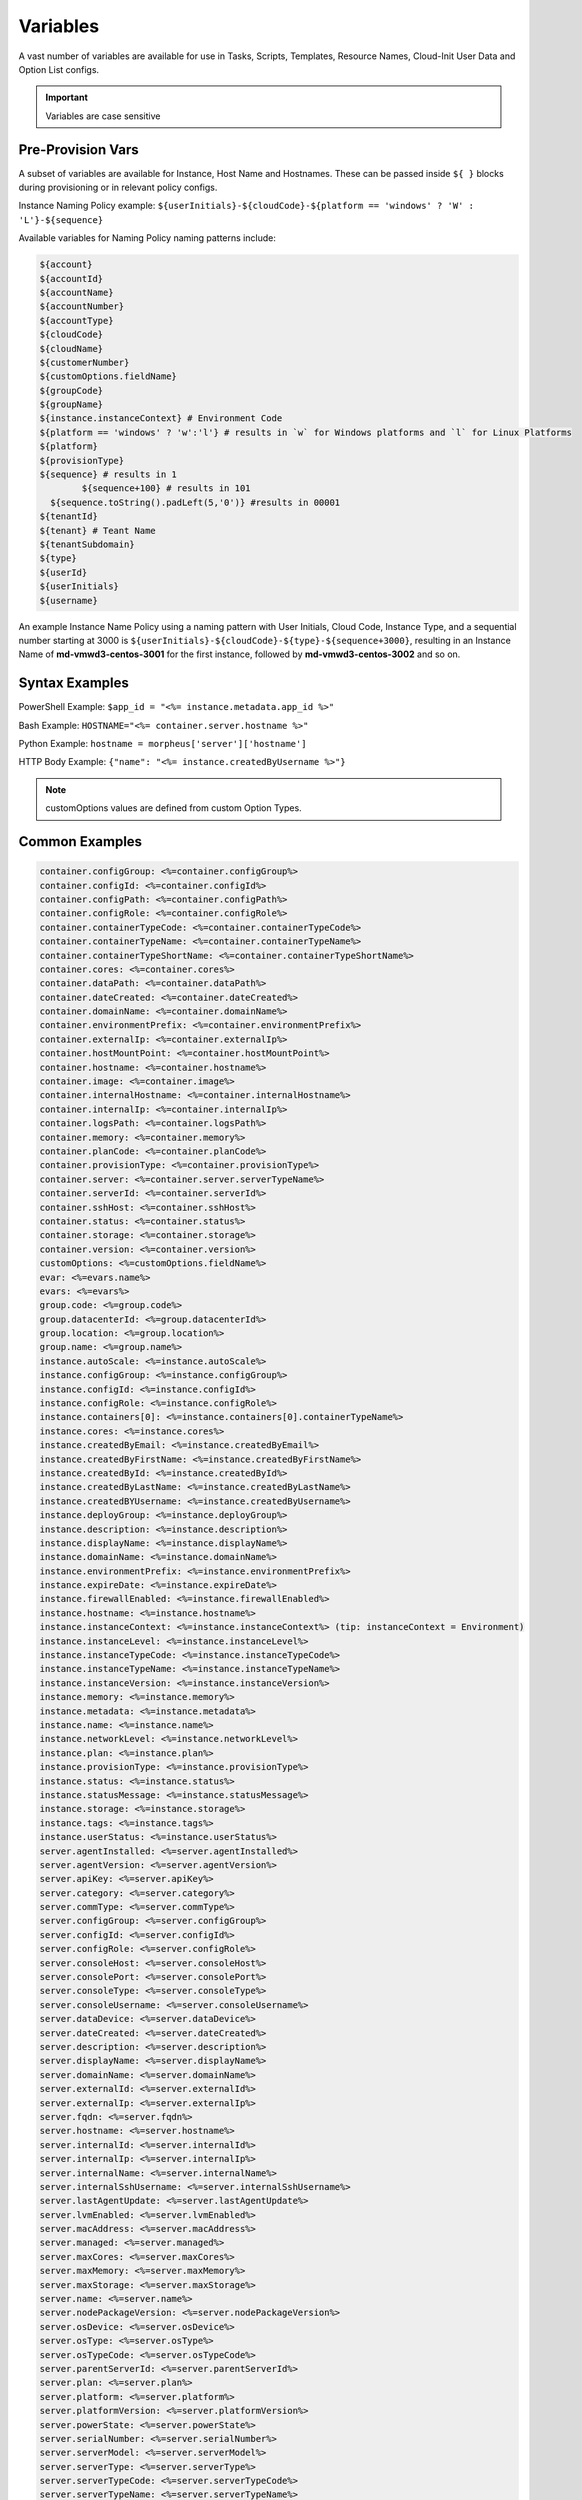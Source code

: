 Variables
=========

A vast number of variables are available for use in Tasks, Scripts, Templates, Resource Names, Cloud-Init User Data and Option List configs.

.. IMPORTANT:: Variables are case sensitive

Pre-Provision Vars
------------------

A subset of variables are available for Instance, Host Name and Hostnames. These can be passed inside ``${ }`` blocks during provisioning or in relevant policy configs.

Instance Naming Policy example: ``${userInitials}-${cloudCode}-${platform == 'windows' ? 'W' : 'L'}-${sequence}``

Available variables for Naming Policy naming patterns include:

.. code-block:: bash

		${account}
		${accountId}
		${accountName}
		${accountNumber}
		${accountType}
		${cloudCode}
		${cloudName}
		${customerNumber}
		${customOptions.fieldName}
		${groupCode}
		${groupName}
		${instance.instanceContext} # Environment Code
		${platform == 'windows' ? 'w':'l'} # results in `w` for Windows platforms and `l` for Linux Platforms
		${platform}
		${provisionType}
		${sequence} # results in 1
			${sequence+100} # results in 101
		  ${sequence.toString().padLeft(5,'0')} #results in 00001
		${tenantId}
		${tenant} # Teant Name
		${tenantSubdomain}
		${type}
		${userId}
		${userInitials}
		${username}

An example Instance Name Policy using a naming pattern with User Initials, Cloud Code, Instance Type, and a sequential number starting at 3000 is ``${userInitials}-${cloudCode}-${type}-${sequence+3000}``, resulting in an Instance Name of **md-vmwd3-centos-3001** for the first instance, followed by **md-vmwd3-centos-3002** and so on.

Syntax Examples
---------------

PowerShell Example: ``$app_id = "<%= instance.metadata.app_id %>"``

Bash Example:	``HOSTNAME="<%= container.server.hostname %>"``

Python Example: ``hostname = morpheus['server']['hostname']``

HTTP Body Example: ``{"name": "<%= instance.createdByUsername %>"}``

.. image:: /images/troubleshooting/Metadata-Enviornment-Variable-Spot

.. image:: /images/troubleshooting/Tags-Variable-Spot

.. NOTE:: customOptions values are defined from custom Option Types.

Common Examples
---------------

.. code-block:: bash

			container.configGroup: <%=container.configGroup%>
			container.configId: <%=container.configId%>
			container.configPath: <%=container.configPath%>
			container.configRole: <%=container.configRole%>
			container.containerTypeCode: <%=container.containerTypeCode%>
			container.containerTypeName: <%=container.containerTypeName%>
			container.containerTypeShortName: <%=container.containerTypeShortName%>
			container.cores: <%=container.cores%>
			container.dataPath: <%=container.dataPath%>
			container.dateCreated: <%=container.dateCreated%>
			container.domainName: <%=container.domainName%>
			container.environmentPrefix: <%=container.environmentPrefix%>
			container.externalIp: <%=container.externalIp%>
			container.hostMountPoint: <%=container.hostMountPoint%>
			container.hostname: <%=container.hostname%>
			container.image: <%=container.image%>
			container.internalHostname: <%=container.internalHostname%>
			container.internalIp: <%=container.internalIp%>
			container.logsPath: <%=container.logsPath%>
			container.memory: <%=container.memory%>
			container.planCode: <%=container.planCode%>
			container.provisionType: <%=container.provisionType%>
			container.server: <%=container.server.serverTypeName%>
			container.serverId: <%=container.serverId%>
			container.sshHost: <%=container.sshHost%>
			container.status: <%=container.status%>
			container.storage: <%=container.storage%>
			container.version: <%=container.version%>
			customOptions: <%=customOptions.fieldName%>
			evar: <%=evars.name%>
			evars: <%=evars%>
			group.code: <%=group.code%>
			group.datacenterId: <%=group.datacenterId%>
			group.location: <%=group.location%>
			group.name: <%=group.name%>
			instance.autoScale: <%=instance.autoScale%>
			instance.configGroup: <%=instance.configGroup%>
			instance.configId: <%=instance.configId%>
			instance.configRole: <%=instance.configRole%>
			instance.containers[0]: <%=instance.containers[0].containerTypeName%>
			instance.cores: <%=instance.cores%>
			instance.createdByEmail: <%=instance.createdByEmail%>
			instance.createdByFirstName: <%=instance.createdByFirstName%>
			instance.createdById: <%=instance.createdById%>
			instance.createdByLastName: <%=instance.createdByLastName%>
			instance.createdBYUsername: <%=instance.createdByUsername%>
			instance.deployGroup: <%=instance.deployGroup%>
			instance.description: <%=instance.description%>
			instance.displayName: <%=instance.displayName%>
			instance.domainName: <%=instance.domainName%>
			instance.environmentPrefix: <%=instance.environmentPrefix%>
			instance.expireDate: <%=instance.expireDate%>
			instance.firewallEnabled: <%=instance.firewallEnabled%>
			instance.hostname: <%=instance.hostname%>
			instance.instanceContext: <%=instance.instanceContext%> (tip: instanceContext = Environment)
			instance.instanceLevel: <%=instance.instanceLevel%>
			instance.instanceTypeCode: <%=instance.instanceTypeCode%>
			instance.instanceTypeName: <%=instance.instanceTypeName%>
			instance.instanceVersion: <%=instance.instanceVersion%>
			instance.memory: <%=instance.memory%>
			instance.metadata: <%=instance.metadata%>
			instance.name: <%=instance.name%>
			instance.networkLevel: <%=instance.networkLevel%>
			instance.plan: <%=instance.plan%>
			instance.provisionType: <%=instance.provisionType%>
			instance.status: <%=instance.status%>
			instance.statusMessage: <%=instance.statusMessage%>
			instance.storage: <%=instance.storage%>
			instance.tags: <%=instance.tags%>
			instance.userStatus: <%=instance.userStatus%>
			server.agentInstalled: <%=server.agentInstalled%>
			server.agentVersion: <%=server.agentVersion%>
			server.apiKey: <%=server.apiKey%>
			server.category: <%=server.category%>
			server.commType: <%=server.commType%>
			server.configGroup: <%=server.configGroup%>
			server.configId: <%=server.configId%>
			server.configRole: <%=server.configRole%>
			server.consoleHost: <%=server.consoleHost%>
			server.consolePort: <%=server.consolePort%>
			server.consoleType: <%=server.consoleType%>
			server.consoleUsername: <%=server.consoleUsername%>
			server.dataDevice: <%=server.dataDevice%>
			server.dateCreated: <%=server.dateCreated%>
			server.description: <%=server.description%>
			server.displayName: <%=server.displayName%>
			server.domainName: <%=server.domainName%>
			server.externalId: <%=server.externalId%>
			server.externalIp: <%=server.externalIp%>
			server.fqdn: <%=server.fqdn%>
			server.hostname: <%=server.hostname%>
			server.internalId: <%=server.internalId%>
			server.internalIp: <%=server.internalIp%>
			server.internalName: <%=server.internalName%>
			server.internalSshUsername: <%=server.internalSshUsername%>
			server.lastAgentUpdate: <%=server.lastAgentUpdate%>
			server.lvmEnabled: <%=server.lvmEnabled%>
			server.macAddress: <%=server.macAddress%>
			server.managed: <%=server.managed%>
			server.maxCores: <%=server.maxCores%>
			server.maxMemory: <%=server.maxMemory%>
			server.maxStorage: <%=server.maxStorage%>
			server.name: <%=server.name%>
			server.nodePackageVersion: <%=server.nodePackageVersion%>
			server.osDevice: <%=server.osDevice%>
			server.osType: <%=server.osType%>
			server.osTypeCode: <%=server.osTypeCode%>
			server.parentServerId: <%=server.parentServerId%>
			server.plan: <%=server.plan%>
			server.platform: <%=server.platform%>
			server.platformVersion: <%=server.platformVersion%>
			server.powerState: <%=server.powerState%>
			server.serialNumber: <%=server.serialNumber%>
			server.serverModel: <%=server.serverModel%>
			server.serverType: <%=server.serverType%>
			server.serverTypeCode: <%=server.serverTypeCode%>
			server.serverTypeName: <%=server.serverTypeName%>
			server.serverVendor: <%=server.serverVendor%>
			server.softwareRaid: <%=server.softwareRaid%>
			server.sourceImageId: <%=server.sourceImageId%>
			server.sshHost: <%=server.sshHost%>
			server.sshPort: <%=server.sshPort%>
			server.sshUsername: <%=server.sshUsername%>
			server.status: <%=server.status%>
			server.statusMessage: <%=server.statusMessage%>
			server.tags: <%=server.tags%>
			server.toolsInstalled: <%=server.toolsInstalled%>
			server.visibility: <%=server.visibility%>
			task.results (using task code): <%=results.taskCode%>
			task.results (using task name): <%=results["Task Name"]%>
			task.results.value: <%=results.taskCode.key%>
			zone.agentMode: <%=zone.agentMode%>
			zone.cloudTypeCode: <%=zone.cloudTypeCode%>
			zone.cloudTypeName: <%=zone.cloudTypeName%>
			zone.code: <%=zone.code%>
			zone.domainName: <%=zone.domainName%>
			zone.firewallEnabled: <%=zone.firewallEnabled%>
			zone.location: <%=zone.location%>
			zone.name: <%=zone.name%>
			zone.regionCode: <%=zone.regionCode%>
			zone.scalePriority: <%=zone.scalePriority%>
			cypher: <%=cypher.read('secret/hello')%>

Instance
--------

.. code-block:: bash

	instance {
		adminPassword,
		adminUsername,
		apps.[],
		assignedDomainName,
		autoScale,
		backup.{},
		configGroup,
		configId,
		configRole,
		container.{},
		containers.[],
		cores,
		createBackup,  true/false
		createdByEmail,
		createdByFirstName,
		createdById,
		createdByLastName,
		createdByUser.{
			 username,
			 displayName,
			 firstName,
			 lastName,
			 email,
			 linuxUsername,
			 windowsUsername
		},
		createdByUsername,
		createUser, # true/false
		customOptions,
		deployGroup,
		description,
		displayName,
		domainName,
		environmentPrefix,
		evars:{},
		expireDate, # YYYY-MM-DD-T00:00:00Z
		expireDays,
		expose.[],
		firewallEnabled:true/false,
		hostId,
		hostname,
		id,
		instanceContext,
		instanceLevel,
		instanceTypeCode,
		instanceTypeName,
		instanceVersion,
		isEC2:true/false,
		isVpcSelectable, # true/false
		layoutCode,
		layoutId,
		layoutName,
		layoutSize,
		lbInstances.[],
		memory(bytes),
		memoryDisplay, #MB/GB
		metadata.{},
		name,
		nestedVirtualization,
		networkLevel,
		noAgent,
		plan,
		poolProviderType,
		ports,
		provisionType,
		resourcePoolId,
		scheduleStatus,
		servicePassword,
		serviceUsername,
		smbiosAssetTag,
		sslCertId,
		sslEnabled, # true/false
		status,
		statusMessage,
		storage, # bytes
		tags,
		userStatus,
		vmwareFolderId,
	}
	
Container
---------

.. code-block:: bash

	container {
		configGroup,
		configId,
		configPath,
		configRole,
		containerTypeCode,
		containerTypeShortName,
		cores,
		dataPath,
		dateCreated,
		domainName,
		environmentPrefix,
		externalIp,
		hostMountPoint,
		hostname,
		image,
		internalHostname,
		internalIp,
		logsPath,
		memory,
		planCode,
		provisionType,
		server:{},
		serverId,
		sshHost,
		status,
		storage,
		version,
		containerTypeName
	}

Server
------

.. code-block:: bash

	server {
		agentInstalled,
		agentVersion,
		apiKey,
		category,
		commType,
		configGroup,
		configId,
		configRole
		consoleHost,
		consolePort,
		consoleType,
		consoleUsername,
		dataDevice,
		dateCreated,
		description,
		displayName,
		domainName,
		externalId,
		externalIp,
		fqdn,
		hostname,
		internalId,
		internalIp,
		internalName,
		internalSshUsername,
		lastAgentUpdate,
		lvmEnabled,
		macAddress,
		managed,
		maxCores,
		maxMemory,
		maxStorage,
		name,
		nodePackageVersion,
		osDevice,
		osType,
		osTypeCode,
		parentServerId,
		plan,
		platform,
		platformVersion,
		powerState,
		serialNumber,
		serverModel,
		serverType,
		serverTypeCode,
		serverTypeName,
		serverVendor,
		softwareRaid,
		sourceImageId,
		sshHost,
		sshPort,
		sshUsername,
		status,
		statusMessage,
		tags,
		toolsInstalled,
		visibility,
		volumes {
			name
			id
			deviceName
			maxStorage
			unitNumber
			displayOrder
			rootVolume
		}
	}

Zone (Cloud)
------------

.. code-block:: bash

			zone {
				agentMode,
				cloudTypeCode,
				cloudTypeName,
				code,
				datacenterId,
				domainName,
				firewallEnabled,
				location,
				name,
				regionCode,
				scalePriority
			}

Group (Site)
------------

.. code-block:: bash

	group {
		code,
		location,
		datacenterId,
		name
	}

Custom Options (Option Types)
-----------------------------

.. code-block:: bash

			customOptions {
				customOptions.fieldName
			}

Global
------

ex: ``<%= morpheus.user.id %>``

.. code-block:: bash

			"morpheus":{
			   "user":{
			      "id":value,
			      "account":{
			         "id":value
			      },
			      "username":"value",
			      "displayName":"value",
			      "email":"value",
			      "firstName":"value",
			      "lastName":"value",
			      "dateCreated":0000-00-00T00:00:00Z,
			      "lastUpdated":0000-00-00T00:00:00Z,
			      "enabled":true/fase,
			      "accountExpired":true/false,
			      "accountLocked":false,
			      "passwordExpired":false,
			      "defaultGroupId":value,
			      "defaultZoneId":value,
			      "hasLinuxUser":true/false,
			      "hasWindowsUser":true/false,
			      "role":{
			         "id":value
			      },
			      "instanceLimits":value
			   },
			}

Instance Map Example
--------------------

.. code-block:: bash

		"instance":{
		   "poolProviderType":value,
		   "isVpcSelectable":true/false,
		   "smbiosAssetTag":value,
		   "isEC2":true/false,
		   "resourcePoolId":value,
		   "hostId":value,
		   "createUser":true/false,
		   "nestedVirtualization":value,
		   "vmwareFolderId":value,
		   "expose":[

		   ],
		   "noAgent":value,
		   "customOptions":value,
		   "createBackup":true/false,
		   "memoryDisplay":"MB/GB",
		   "backup":{
		      "veeamManagedServer":,
		      "createBackup":true/false,
		      "jobAction":"value",
		      "jobRetentionCount":value
		   },
		   "expireDays":value,
		   "layoutSize":value,
		   "lbInstances":[

		   ],
		   "evars":{
		      "evar1":{
		         "value":value,
		         "export":true/false,
		         "masked":true/false,
		         "name":"value"
		      },
		      "evar2":{
		         "value":value,
		         "export":true/false,
		         "masked":true/false,
		         "name":"value"
		      }
		   },
		   "id":value,
		   "instanceTypeName":"value",
		   "instanceTypeCode":"value",
		   "provisionType":"value",
		   "layoutId":value,
		   "layoutCode":value,
		   "layoutName":"value",
		   "instanceVersion":"value",
		   "plan":value,
		   "name":value,
		   "displayName":value,
		   "description":value,
		   "environmentPrefix":value,
		   "hostname":value,
		   "domainName":"value",
		   "assignedDomainName":,
		   "firewallEnabled":true/false,
		   "status":"value",
		   "userStatus":"value",
		   "scheduleStatus":"value",
		   "networkLevel":"value",
		   "instanceLevel":"value",
		   "deployGroup":value,
		   "instanceContext":value,
		   "autoScale":true/false,
		   "statusMessage":value,
		   "expireDate":0000-00-00T00:00:00Z,
		   "tags":"value",
		   "storage":value(bytes),
		   "memory":value(bytes),
		   "cores":1,
		   "configId":value,
		   "configGroup":value,
		   "configRole":value,
		   "ports":value,
		   "sslEnabled":true/false,
		   "sslCertId":value,
		   "serviceUsername":value,
		   "servicePassword":value,
		   "adminUsername":value,
		   "adminPassword":value,
		   "createdByUsername":"value",
		   "createdByEmail":"value",
		   "createdByFirstName":"value",
		   "createdByLastName":"value",
		   "createdById":value,
		   "metadata":{

		   },
		   "createdByUser":{
		      "username":"value",
		      "displayName":"value",
		      "firstName":"value",
		      "lastName":"value",
		      "email":"value",
		      "linuxUsername":"value",
		      "windowsUsername":"value"
		   },
		   "containers":[
		      {
		         "maxMemory":value(bytes),
		         "maxStorage":value(bytes),
		         "maxCpu":value,
		         "maxCores":value,
		         "coresPerSocket":value,
		         "poolProviderType":value,
		         "isVpcSelectable":true/false,
		         "smbiosAssetTag":value,
		         isEC2:true/false,
		         "resourcePoolId":value,
		         "hostId":value,
		         "createUser":true/false,
		         "nestedVirtualization":value,
		         "vmwareFolderId":value,
		         "expose":[

		         ],
		         "noAgent":true/false,
		         "vm":true/false,
		         "networkInterfaces":[
		            {
		               "id":value,
		               "network":{
		                  "id":value,
		                  "group":value,
		                  "subnet":value,
		                  "dhcpServer":true/false,
		                  "name":value,
		                  "pool":{
		                     "id":value,
		                     "name":value
		                  }
		               },
		               "ipAddress":value,
		               "networkInterfaceTypeId":value,
		               "ipMode":
		            }
		         ],
		         "volumes":[
		            {
		               "volumeCustomizable":true/false,
		               "readonlyName":true/false,
		               "controllerId":value,
		               "maxIOPS":value,
		               "displayOrder":value,
		               "unitNumber":value,
		               "minStorage":value(bytes),
		               "configurableIOPS":true/false,
		               "controllerMountPoint":0000:0:00:0,
		               "vId":value,
		               "size":value,
		               "name":"root",
		               "rootVolume":true/false,
		               "storageType":value,
		               "typeId":value,
		               "id":value,
		               "resizeable":true/false,
		               "datastoreId":"value",
		               "maxStorage":value(bytes)
		            }
		         ],
		         "storageController":value,
		         "datastoreId":value,
		         "networkId":value,
		         "cpuCount":value,
		         "memorySize":value,
		         "osDiskSize":value,
		         "publicKeyId":value,
		         "storagePodId":value,
		         "vmwareUsr":value,
		         "vmwarePwd":value,
		         "domainName":"value",
		         "hostname":value,
		         "networkType":value,
		         "ipAddress":value,
		         "netmask":value,
		         "gateway":value,
		         "dnsServers":value,
		         "resourcePool":value,
		         "folder":value,
		         "vmwareCustomSpec":value,
		         "hosts":{
		            value
		         },
		         "evars":{

		         },
		         "id":value,
		         "name":value,
		         "containerTypeName":value,
		         "containerTypeCode":value,
		         "containerTypeShortName":"value",
		         "containerTypeCategory":"value",
		         "provisionType":"value",
		         "dataPath":"value",
		         "logsPath":"value",
		         "configPath":"value",
		         "planCode":value,
		         "dateCreated":0000-00-00T00:00:00Z,
		         "status":"running",
		         "environmentPrefix":"value",
		         "version":"value",
		         "image":"value",
		         "internalHostname":value,
		         "storage":value(bytes),
		         "memory":value(bytes),
		         "cores":value,
		         "internalIp":value,
		         "externalIp":value,
		         "sshHost":value,
		         "hostMountPoint":value,
		         "configId":value,
		         "configGroup":value,
		         "configRole":value,
		         "certificatePath":value,
		         "certificateStyle":value,
		         "changeManagementExtId":value,
		         "changeManagementServiceId":value,
		         "serverId":value,
		         "server":{
		            "poolProviderType":value,
		            "isVpcSelectable":true/false,
		            "smbiosAssetTag":value,
		            isEC2:true/false,
		            "resourcePoolId":value,
		            "hostId":value,
		            "createUser":true/false,
		            "nestedVirtualization":value,
		            "vmwareFolderId":value,
		            "noAgent":value,
		            "id":value,
		            "uuid":value,
		            "serverTypeName":"value",
		            "serverTypeCode":"value",
		            "computeTypeName":"value",
		            "computeTypeCode":"value",
		            "parentServerId":value,
		            "plan":value,
		            "visibility":"value",
		            "osTypeCode":value,
		            "sourceImageId":value,
		            "name":value,
		            "displayName":value,
		            "internalName":value,
		            "category":value,
		            "description":value,
		            "internalId":value,
		            "externalId":value,
		            "platform":"value",
		            "platformVersion":value,
		            "agentVersion":value,
		            "nodePackageVersion":value,
		            "sshHost":value,
		            "sshPort":value,
		            "sshUsername":"value",
		            "consoleType":value,
		            "consoleHost":value,
		            "consolePort":value,
		            "consoleUsername":value,
		            "internalSshUsername":"value",
		            "internalIp":value,
		            "externalIp":value,
		            "osDevice":"value",
		            "dataDevice":"value",
		            "lvmEnabled":true/false,
		            "apiKey":value,
		            "softwareRaid":true/false,
		            "status":"value",
		            "powerState":"value",
		            "dateCreated":0000-00-00T00:00:00Z,
		            "lastAgentUpdate":0000-00-00T00:00:00Z,
		            "serverType":"value",
		            "osType":"value",
		            "commType":"value",
		            "managed":true/false,
		            "agentInstalled":true/false,
		            "toolsInstalled":true/false,
		            "hostname":value,
		            "domainName":value,
		            "fqdn":value,
		            "statusMessage":value,
		            "maxStorage":value(bytes),
		            "maxMemory":value(bytes),
		            "maxCores":value,
		            "macAddress":value,
		            "serverVendor":value,
		            "serverModel":value,
		            "serialNumber":value,
		            "tags":value,
		            "configId":value,
		            "configGroup":value,
		            "configRole":value,
		            "createdByUser":{
		               "username":"value",
		               "displayName":"value",
		               "firstName":"value",
		               "lastName":"value",
		               "email":"value",
		               "linuxUsername":"value",
		               "windowsUsername":"value"
		            },
		            "volumes":[
		               {
		                  "id":value,
		                  "name":"value",
		                  "deviceName":"value",
		                  "maxStorage":value(bytes),
		                  "unitNumber":value,
		                  "displayOrder":value,
		                  "rootVolume":true/false
		               }
		            ]
		         },
		         "ports":[
		            {
		               "index":value,
		               "external":value,
		               "internal":value,
		               "link":true/false,
		               "loadBalance":true/false,
		               "loadBalanceProtocol":value,
		               "export":true/false,
		               "exportName":value,
		               "displayName":"value",
		               "visible":true/false,
		               "primaryPort":true/false,
		               "protocol":value,
		               "name":"value"
		            }
		         ],
		         "portMap":{
		            "rpc":{
		               "index":value,
		               "external":value,
		               "internal":value,
		               "link":true/false,
		               "loadBalance":true/false,
		               "loadBalanceProtocol":value,
		               "export":true/false,
		               "exportName":value,
		               "displayName":"value",
		               "visible":true/false,
		               "primaryPort":true/false,
		               "protocol":value,
		               "name":"value"
		            }
		         },
		         "internalPort":value,
		         "externalPort":value
		      }
		   ],
		   "container":{
		      "maxMemory":value(bytes),
		      "maxStorage":value,
		      "maxCpu":value,
		      "maxCores":value,
		      "coresPerSocket":value,
		      "poolProviderType":value,
		      "isVpcSelectable":true/false,
		      "smbiosAssetTag":value,
		      isEC2:true/false,
		      "resourcePoolId":value,
		      "hostId":value,
		      "createUser":true/false,
		      "nestedVirtualization":value,
		      "vmwareFolderId":value,
		      "expose":[

		      ],
		      "noAgent":true/false,
		      "vm":true/false,
		      "networkInterfaces":[
		         {
		            "id":value,
		            "network":{
		               "id":value,
		               "group":value,
		               "subnet":value,
		               "dhcpServer":true/false,
		               "name":value,
		               "pool":{
		                  "id":value,
		                  "name":value
		               }
		            },
		            "ipAddress":value,
		            "networkInterfaceTypeId":value,
		            "ipMode":
		         }
		      ],
		      "volumes":[
		         {
		            "volumeCustomizable":true/false,
		            "readonlyName":true/false,
		            "controllerId":value,
		            "maxIOPS":value,
		            "displayOrder":value,
		            "unitNumber":value,
		            "minStorage":value,
		            "configurableIOPS":true/false,
		            "controllerMountPoint":value,
		            "vId":value,
		            "size":value,
		            "name":"root",
		            "rootVolume":true/false,
		            "storageType":value,
		            "typeId":value,
		            "id":value,
		            "resizeable":true/false,
		            "datastoreId":"autoCluster",
		            "maxStorage":value(bytes)
		         }
		      ],
		      "storageController":value,
		      "datastoreId":value,
		      "networkId":value,
		      "cpuCount":value,
		      "memorySize":value,
		      "osDiskSize":value,
		      "publicKeyId":value,
		      "storagePodId":value,
		      "vmwareUsr":value,
		      "vmwarePwd":value,
		      "domainName":"value",
		      "hostname":value,
		      "networkType":value,
		      "ipAddress":value,
		      "netmask":value,
		      "gateway":value,
		      "dnsServers":value,
		      "resourcePool":value,
		      "folder":value,
		      "vmwareCustomSpec":value,
		      "hosts":{
		         value
		      },
		      "evars":{

		      },
		      "id":value,
		      "name":value,
		      "containerTypeName":value,
		      "containerTypeCode":value,
		      "containerTypeShortName":"value",
		      "containerTypeCategory":"value",
		      "provisionType":"vmware",
		      "dataPath":"value",
		      "logsPath":"value",
		      "configPath":"value",
		      "planCode":value,
		      "dateCreated":0000-00-00T00:00:00Z,
		      "status":"value",
		      "environmentPrefix":"value",
		      "version":"value",
		      "image":"value",
		      "internalHostname":value,
		      "storage":value(bytes),
		      "memory":value(bytes),
		      "cores":value,
		      "internalIp":value,
		      "externalIp":value,
		      "sshHost":value,
		      "hostMountPoint":value,
		      "configId":value,
		      "configGroup":value,
		      "configRole":value,
		      "certificatePath":value,
		      "certificateStyle":value,
		      "changeManagementExtId":value,
		      "changeManagementServiceId":value,
		      "serverId":value,
		      "server":{
		         "poolProviderType":value,
		         "isVpcSelectable":true/false,
		         "smbiosAssetTag":value,
		         isEC2:true/false,
		         "resourcePoolId":value,
		         "hostId":value,
		         "createUser":true/false,
		         "nestedVirtualization":value,
		         "vmwareFolderId":value,
		         "noAgent":value,
		         "id":value,
		         "uuid":value,
		         "serverTypeName":"value",
		         "serverTypeCode":"value",
		         "computeTypeName":"value",
		         "computeTypeCode":"value",
		         "parentServerId":value,
		         "plan":value,
		         "visibility":"value",
		         "osTypeCode":value,
		         "sourceImageId":value,
		         "name":value,
		         "displayName":value,
		         "internalName":value,
		         "category":value,
		         "description":value,
		         "internalId":value,
		         "externalId":value,
		         "platform":"value",
		         "platformVersion":value,
		         "agentVersion":value,
		         "nodePackageVersion":value,
		         "sshHost":value,
		         "sshPort":value,
		         "sshUsername":"value",
		         "consoleType":value,
		         "consoleHost":value,
		         "consolePort":value,
		         "consoleUsername":value,
		         "internalSshUsername":"value",
		         "internalIp":value,
		         "externalIp":value,
		         "osDevice":"value",
		         "dataDevice":"value",
		         "lvmEnabled":true/false,
		         "apiKey":value,
		         "softwareRaid":true/false,
		         "status":"provisioned",
		         "powerState":"on",
		         "dateCreated":0000-00-00T00:00:00Z,
		         "lastAgentUpdate":0000-00-00T00:00:00Z,
		         "serverType":"value",
		         "osType":"value",
		         "commType":"value",
		         "managed":true/false,
		         "agentInstalled":true/false,
		         "toolsInstalled":true/false,
		         "hostname":value,
		         "domainName":value,
		         "fqdn":value,
		         "statusMessage":value,
		         "maxStorage":value,
		         "maxMemory":value,
		         "maxCores":value,
		         "macAddress":value,
		         "serverVendor":value,
		         "serverModel":value,
		         "serialNumber":value,
		         "tags":value,
		         "configId":value,
		         "configGroup":value,
		         "configRole":value,
		         "createdByUser":{
		            "username":"value",
		            "displayName":"value",
		            "firstName":"value",
		            "lastName":"value",
		            "email":"value",
		            "linuxUsername":"value",
		            "windowsUsername":"value"
		         },
		         "volumes":[
		            {
		               "id":value
		               "name":"root",
		               "deviceName":"value",
		               "maxStorage":value(bytes),
		               "unitNumber":value,
		               "displayOrder":value,
		               "rootVolume":true/false
		            }
		         ]
		      },
		      "ports":[
		         {
		            "index":0,
		            "external":value,
		            "internal":value,
		            "link":true/false,
		            "loadBalance":true/false,
		            "loadBalanceProtocol":value,
		            "export":true/false,
		            "exportName":value,
		            "displayName":"value",
		            "visible":true/false,
		            "primaryPort":true/false,
		            "protocol":value,
		            "name":"value"
		         }
		      ],
		      "portMap":{
		         "rpc":{
		            "index":0,
		            "external":value,
		            "internal":value,
		            "link":true/false,
		            "loadBalance":true/false,
		            "loadBalanceProtocol":value,
		            "export":true/false,
		            "exportName":value,
		            "displayName":"value",
		            "visible":true/false,
		            "primaryPort":true/false,
		            "protocol":value,
		            "name":"value"
		         }
		      },
		      "internalPort":value,
		      "externalPort":value
		   },
		   "apps":[

		   ]
		}
